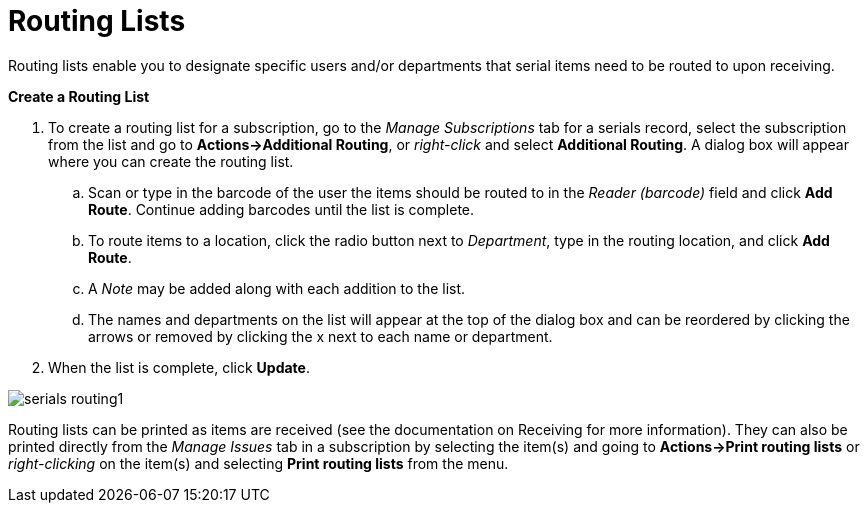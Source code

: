 = Routing Lists =
:toc:

Routing lists enable you to designate specific users and/or departments that serial items need to be routed to upon receiving.

*Create a Routing List*

. To create a routing list for a subscription, go to the _Manage Subscriptions_ tab for a serials record, select the subscription from the list and go to *Actions->Additional Routing*, or _right-click_ and select *Additional Routing*.  A dialog box will appear where you can create the routing list.
.. Scan or type in the barcode of the user the items should be routed to in the _Reader (barcode)_ field and click *Add Route*.  Continue adding barcodes until the list is complete.
.. To route items to a location, click the radio button next to _Department_, type in the routing location, and click *Add Route*.
.. A _Note_ may be added along with each addition to the list.
.. The names and departments on the list will appear at the top of the dialog box and can be reordered by clicking the arrows or removed by clicking the x next to each name or department.
. When the list is complete, click *Update*.


image::media/serials_routing1.PNG[]


Routing lists can be printed as items are received (see the documentation on Receiving for more information).  They can also be printed directly from the _Manage Issues_ tab in a subscription by selecting the item(s) and going to *Actions->Print routing lists* or _right-clicking_ on the item(s) and selecting *Print routing lists* from the menu.
